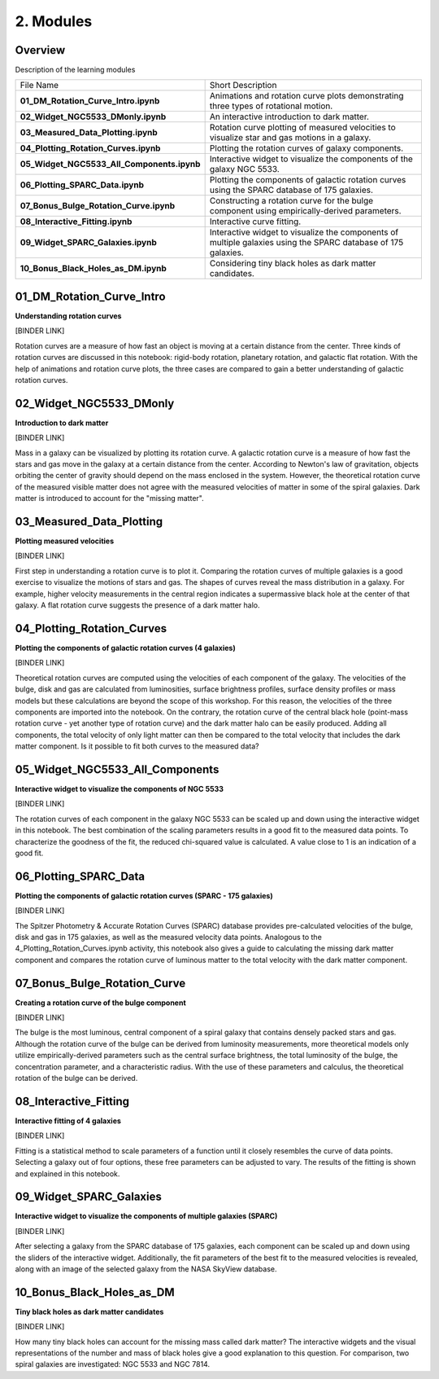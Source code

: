 ==========
2. Modules
==========

--------
Overview
--------

Description of the learning modules


+--------------------------------------------+----------------------------------------------------------------------------------------------------------------+
| File Name                                  | Short Description                                                                                              | 
+--------------------------------------------+----------------------------------------------------------------------------------------------------------------+
| **01_DM_Rotation_Curve_Intro.ipynb**       | Animations and rotation curve plots demonstrating three types of rotational motion.                            |
+--------------------------------------------+----------------------------------------------------------------------------------------------------------------+
| **02_Widget_NGC5533_DMonly.ipynb**         | An interactive introduction to dark matter.                                                                    | 
+--------------------------------------------+----------------------------------------------------------------------------------------------------------------+
| **03_Measured_Data_Plotting.ipynb**        | Rotation curve plotting of measured velocities to visualize star and gas motions in a galaxy.                  |
+--------------------------------------------+----------------------------------------------------------------------------------------------------------------+
| **04_Plotting_Rotation_Curves.ipynb**      | Plotting the rotation curves of galaxy components.                                                             |
+--------------------------------------------+----------------------------------------------------------------------------------------------------------------+
| **05_Widget_NGC5533_All_Components.ipynb** | Interactive widget to visualize the components of the galaxy NGC 5533.                                         |
+--------------------------------------------+----------------------------------------------------------------------------------------------------------------+
| **06_Plotting_SPARC_Data.ipynb**           | Plotting the components of galactic rotation curves using the SPARC database of 175 galaxies.                  |
+--------------------------------------------+----------------------------------------------------------------------------------------------------------------+
| **07_Bonus_Bulge_Rotation_Curve.ipynb**    | Constructing a rotation curve for the bulge component using empirically-derived parameters.                    |
+--------------------------------------------+----------------------------------------------------------------------------------------------------------------+
| **08_Interactive_Fitting.ipynb**           | Interactive curve fitting.                                                                                     |
+--------------------------------------------+----------------------------------------------------------------------------------------------------------------+
| **09_Widget_SPARC_Galaxies.ipynb**         | Interactive widget to visualize the components of multiple galaxies using the SPARC database of 175 galaxies.  |
+--------------------------------------------+----------------------------------------------------------------------------------------------------------------+
| **10_Bonus_Black_Holes_as_DM.ipynb**       | Considering tiny black holes as dark matter candidates.                                                        |
+--------------------------------------------+----------------------------------------------------------------------------------------------------------------+
--------------------------
01_DM_Rotation_Curve_Intro
--------------------------

**Understanding rotation curves** 

[BINDER LINK]

Rotation curves are a measure of how fast an object is moving at a certain distance from the center. Three kinds of rotation curves are discussed in this notebook: rigid-body rotation, planetary rotation, and galactic flat rotation. With the help of animations and rotation curve plots, the three cases are compared to gain a better understanding of galactic rotation curves.

------------------------
02_Widget_NGC5533_DMonly
------------------------

**Introduction to dark matter**

[BINDER LINK]

Mass in a galaxy can be visualized by plotting its rotation curve. A galactic rotation curve is a measure of how fast the stars and gas move in the galaxy at a certain distance from the center. According to Newton's law of gravitation, objects orbiting the center of gravity should depend on the mass enclosed in the system. However, the theoretical rotation curve of the measured visible matter does not agree with the measured velocities of matter in some of the spiral galaxies. Dark matter is introduced to account for the "missing matter".

-------------------------
03_Measured_Data_Plotting
-------------------------

**Plotting measured velocities**

[BINDER LINK]

First step in understanding a rotation curve is to plot it. Comparing the rotation curves of multiple galaxies is a good exercise to visualize the motions of stars and gas. The shapes of curves reveal the mass distribution in a galaxy. For example, higher velocity measurements in the central region indicates a supermassive black hole at the center of that galaxy. A flat rotation curve suggests the presence of a dark matter halo. 

---------------------------
04_Plotting_Rotation_Curves
---------------------------

**Plotting the components of galactic rotation curves (4 galaxies)**

[BINDER LINK]

Theoretical rotation curves are computed using the velocities of each component of the galaxy. The velocities of the bulge, disk and gas are calculated from luminosities, surface brightness profiles, surface density profiles or mass models but these calculations are beyond the scope of this workshop. For this reason, the velocities of the three components are imported into the notebook. On the contrary, the rotation curve of the central black hole (point-mass rotation curve - yet another type of rotation curve) and the dark matter halo can be easily produced. Adding all components, the total velocity of only light matter can then be compared to the total velocity that includes the dark matter component. Is it possible to fit both curves to the measured data?

--------------------------------
05_Widget_NGC5533_All_Components
--------------------------------

**Interactive widget to visualize the components of NGC 5533**

[BINDER LINK]

The rotation curves of each component in the galaxy NGC 5533 can be scaled up and down using the interactive widget in this notebook. The best combination of the scaling parameters results in a good fit to the measured data points. To characterize the goodness of the fit, the reduced chi-squared value is calculated. A value close to 1 is an indication of a good fit.

----------------------
06_Plotting_SPARC_Data
----------------------

**Plotting the components of galactic rotation curves (SPARC - 175 galaxies)**

[BINDER LINK]

The Spitzer Photometry & Accurate Rotation Curves (SPARC) database provides pre-calculated velocities of the bulge, disk and gas in 175 galaxies, as well as the measured velocity data points. Analogous to the 4_Plotting_Rotation_Curves.ipynb activity, this notebook also gives a guide to calculating the missing dark matter component and compares the rotation curve of luminous matter to the total velocity with the dark matter component. 

-----------------------------
07_Bonus_Bulge_Rotation_Curve
-----------------------------

**Creating a rotation curve of the bulge component**

[BINDER LINK]

The bulge is the most luminous, central component of a spiral galaxy that contains densely packed stars and gas. Although the rotation curve of the bulge can be derived from luminosity measurements, more theoretical models only utilize empirically-derived parameters such as the central surface brightness, the total luminosity of the bulge, the concentration parameter, and a characteristic radius. With the use of these parameters and calculus, the theoretical rotation of the bulge can be derived. 

----------------------
08_Interactive_Fitting
----------------------

**Interactive fitting of 4 galaxies**

[BINDER LINK]

Fitting is a statistical method to scale parameters of a function until it closely resembles the curve of data points. Selecting a galaxy out of four options, these free parameters can be adjusted to vary. The results of the fitting is shown and explained in this notebook. 

------------------------
09_Widget_SPARC_Galaxies
------------------------

**Interactive widget to visualize the components of multiple galaxies (SPARC)**

[BINDER LINK]

After selecting a galaxy from the SPARC database of 175 galaxies, each component can be scaled up and down using the sliders of the interactive widget. Additionally, the fit parameters of the best fit to the measured velocities is revealed, along with an image of the selected galaxy from the NASA SkyView database. 

--------------------------
10_Bonus_Black_Holes_as_DM
--------------------------

**Tiny black holes as dark matter candidates**

[BINDER LINK]

How many tiny black holes can account for the missing mass called dark matter? The interactive widgets and the visual representations of the number and mass of black holes give a good explanation to this question. For comparison, two spiral galaxies are investigated: NGC 5533 and NGC 7814.